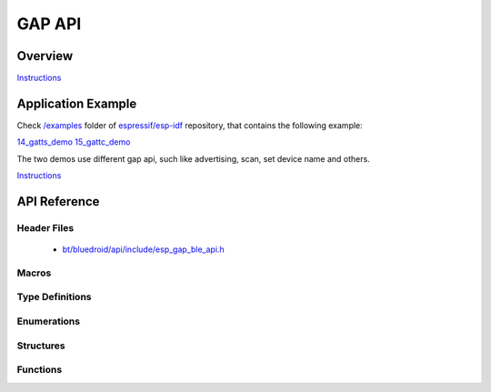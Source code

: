 GAP API
========

Overview
--------

`Instructions`_

Application Example
-------------------

Check `/examples <https://github.com/espressif/esp-idf/tree/master/examples>`_ folder of `espressif/esp-idf <https://github.com/espressif/esp-idf/>`_ repository, that contains the following example:

`14_gatts_demo <https://github.com/espressif/esp-idf/blob/master/examples/14_gatt_server/main/gatts_demo.c>`_ 
`15_gattc_demo <https://github.com/espressif/esp-idf/blob/master/examples/15_gatt_client/main/gattc_demo.c>`_ 

The two demos use different gap api, such like advertising, scan, set device name and others.

`Instructions`_

.. _Instructions: template.html


API Reference
-------------

Header Files
^^^^^^^^^^^^

  * `bt/bluedroid/api/include/esp_gap_ble_api.h <https://github.com/espressif/esp-idf/blob/master/components/bt/bluedroid/api/include/esp_gap_ble.h>`_


Macros
^^^^^^

.. doxygendefine:: ESP_BLE_ADV_DATA_LEN_MAX

Type Definitions
^^^^^^^^^^^^^^^^


Enumerations
^^^^^^^^^^^^

.. doxygenenum:: esp_gap_ble_cb_event_t
.. doxygenenum:: esp_ble_adv_data_type
.. doxygenenum:: esp_ble_adv_type_t
.. doxygenenum:: esp_ble_adv_channel_t
.. doxygenenum:: esp_ble_adv_filter_t
.. doxygenenum:: esp_ble_own_addr_src_t
.. doxygenenum:: esp_ble_scan_type_t
.. doxygenenum:: esp_ble_scan_filter_t
.. doxygenenum:: esp_gap_search_evt_t
.. doxygenenum:: esp_ble_evt_type_t

Structures
^^^^^^^^^^

.. doxygenstruct:: esp_ble_adv_params_t
    :members:

.. doxygenstruct:: esp_ble_adv_data_t
    :members:

.. doxygenstruct:: esp_ble_scan_params_t
    :members:

.. doxygenstruct:: esp_ble_conn_update_params_t
    :members:

.. doxygenstruct:: esp_ble_gap_cb_param_t
    :members:

.. doxygenstruct:: esp_ble_gap_cb_param_t::ble_adv_data_cmpl_evt_param
    :members:

.. doxygenstruct:: esp_ble_gap_cb_param_t::ble_scan_rsp_data_cmpl_evt_param
    :members:

.. doxygenstruct:: esp_ble_gap_cb_param_t::ble_scan_param_cmpl_evt_param
    :members:

.. doxygenstruct:: esp_ble_gap_cb_param_t::ble_scan_result_evt_param
    :members:


Functions
^^^^^^^^^

.. doxygenfunction:: esp_ble_gap_register_callback
.. doxygenfunction:: esp_ble_gap_config_adv_data
.. doxygenfunction:: esp_ble_gap_set_scan_params
.. doxygenfunction:: esp_ble_gap_start_scanning
.. doxygenfunction:: esp_ble_gap_stop_scanning
.. doxygenfunction:: esp_ble_gap_start_advertising
.. doxygenfunction:: esp_ble_gap_stop_advertising
.. doxygenfunction:: esp_ble_gap_update_conn_params
.. doxygenfunction:: esp_ble_gap_set_pkt_data_len
.. doxygenfunction:: esp_ble_gap_set_rand_addr
.. doxygenfunction:: esp_ble_gap_config_local_privacy
.. doxygenfunction:: esp_ble_gap_set_device_name
.. doxygenfunction:: esp_ble_resolve_adv_data

